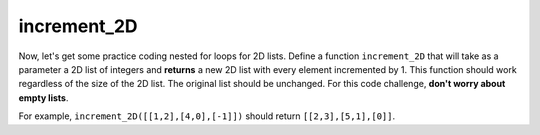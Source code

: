 increment_2D
============

Now, let's get some practice coding nested for loops for 2D lists. Define a function ``increment_2D`` that will take as a parameter a 2D list of integers and **returns** a new 2D list with every element incremented by 1. This function should work regardless of the size of the 2D list. The original list should be unchanged. For this code challenge, **don't worry about empty lists**.

For example, ``increment_2D([[1,2],[4,0],[-1]])`` should return ``[[2,3],[5,1],[0]]``.

.. challenge::
    :tester: /_static/cs515_challenges/Week3/Challenge8/test_task.py

    # define increment_2D
